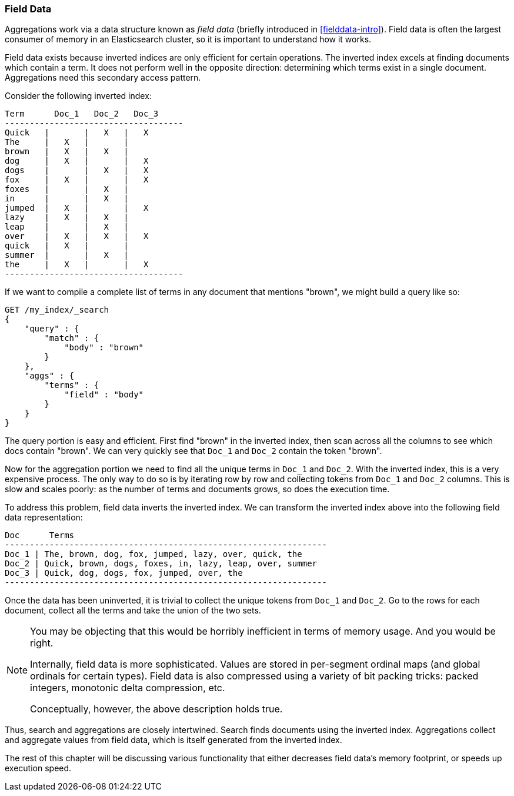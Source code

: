 
=== Field Data

Aggregations work via a data structure known as _field data_ (briefly introduced 
in <<fielddata-intro>>).  Field data is often the largest consumer of memory
in an Elasticsearch cluster, so it is important to understand how it works.

Field data exists because inverted indices are only efficient for certain operations.
The inverted index excels at finding documents which contain a term.  It does not
perform well in the opposite direction: determining which terms exist in a single 
document. Aggregations need this secondary access pattern.  

Consider the following inverted index:

    Term      Doc_1   Doc_2   Doc_3
    ------------------------------------
    Quick   |       |   X   |   X
    The     |   X   |       |
    brown   |   X   |   X   |  
    dog     |   X   |       |   X
    dogs    |       |   X   |   X  
    fox     |   X   |       |   X
    foxes   |       |   X   |  
    in      |       |   X   |  
    jumped  |   X   |       |   X
    lazy    |   X   |   X   |  
    leap    |       |   X   |  
    over    |   X   |   X   |   X  
    quick   |   X   |       |
    summer  |       |   X   |  
    the     |   X   |       |   X
    ------------------------------------

If we want to compile a complete list of terms in any document that mentions 
"brown", we might build a query like so:

[source,js]
----
GET /my_index/_search
{
    "query" : {
        "match" : {
            "body" : "brown"
        }
    },
    "aggs" : {
        "terms" : {
            "field" : "body"
        }
    }
}
----

The query portion is easy and efficient.  First find "brown" in the inverted index,
then scan across all the columns to see which docs contain "brown".  We can very
quickly see that `Doc_1` and `Doc_2` contain the token "brown".

Now for the aggregation portion we need to find all the unique terms in `Doc_1` 
and `Doc_2`.  With the inverted index, this is a very expensive process.  The 
only way to do so is by iterating row by row and collecting tokens from `Doc_1` 
and `Doc_2` columns.  This is slow and scales poorly: as the number of terms and 
documents grows, so does the execution time.

To address this problem, field data inverts the inverted index.  We can transform
the inverted index above into the following field data representation:

    Doc      Terms
    -----------------------------------------------------------------
    Doc_1 | The, brown, dog, fox, jumped, lazy, over, quick, the
    Doc_2 | Quick, brown, dogs, foxes, in, lazy, leap, over, summer
    Doc_3 | Quick, dog, dogs, fox, jumped, over, the
    -----------------------------------------------------------------

Once the data has been uninverted, it is trivial to collect the unique tokens from
`Doc_1` and `Doc_2`.  Go to the rows for each document, collect all the terms and
take the union of the two sets.

[NOTE]
====
You may be objecting that this would be horribly inefficient in terms of memory
usage.  And you would be right.

Internally, field data is more sophisticated.  Values are stored in per-segment 
ordinal maps (and global ordinals for certain types).  Field data is also compressed
using a variety of bit packing tricks: packed integers, monotonic delta compression,
etc.

Conceptually, however, the above description holds true.
====   

Thus, search and aggregations are closely intertwined.  Search finds documents
using the inverted index.  Aggregations collect and aggregate values from field
data, which is itself generated from the inverted index.

The rest of this chapter will be discussing various functionality that either
decreases field data's memory footprint, or speeds up execution speed.
